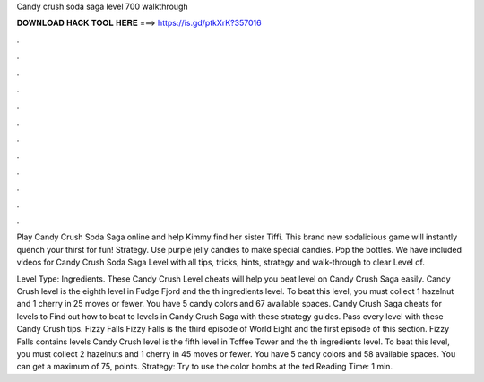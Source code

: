 Candy crush soda saga level 700 walkthrough



𝐃𝐎𝐖𝐍𝐋𝐎𝐀𝐃 𝐇𝐀𝐂𝐊 𝐓𝐎𝐎𝐋 𝐇𝐄𝐑𝐄 ===> https://is.gd/ptkXrK?357016



.



.



.



.



.



.



.



.



.



.



.



.

Play Candy Crush Soda Saga online and help Kimmy find her sister Tiffi. This brand new sodalicious game will instantly quench your thirst for fun! Strategy. Use purple jelly candies to make special candies. Pop the bottles. We have included videos for Candy Crush Soda Saga Level with all tips, tricks, hints, strategy and walk-through to clear Level of.

Level Type: Ingredients. These Candy Crush Level cheats will help you beat level on Candy Crush Saga easily. Candy Crush level is the eighth level in Fudge Fjord and the th ingredients level. To beat this level, you must collect 1 hazelnut and 1 cherry in 25 moves or fewer. You have 5 candy colors and 67 available spaces. Candy Crush Saga cheats for levels to Find out how to beat to levels in Candy Crush Saga with these strategy guides. Pass every level with these Candy Crush tips. Fizzy Falls Fizzy Falls is the third episode of World Eight and the first episode of this section. Fizzy Falls contains levels  Candy Crush level is the fifth level in Toffee Tower and the th ingredients level. To beat this level, you must collect 2 hazelnuts and 1 cherry in 45 moves or fewer. You have 5 candy colors and 58 available spaces. You can get a maximum of 75, points. Strategy: Try to use the color bombs at the ted Reading Time: 1 min.
